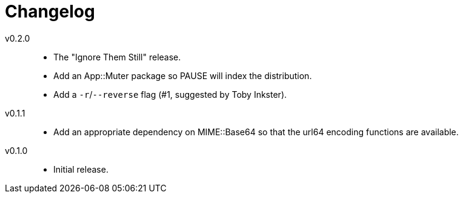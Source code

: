 = Changelog

v0.2.0::
* The "Ignore Them Still" release.
* Add an App::Muter package so PAUSE will index the distribution.
* Add a `-r`/`--reverse` flag (#1, suggested by Toby Inkster).

v0.1.1::
* Add an appropriate dependency on MIME::Base64 so that the url64 encoding
  functions are available.

v0.1.0::
* Initial release.
